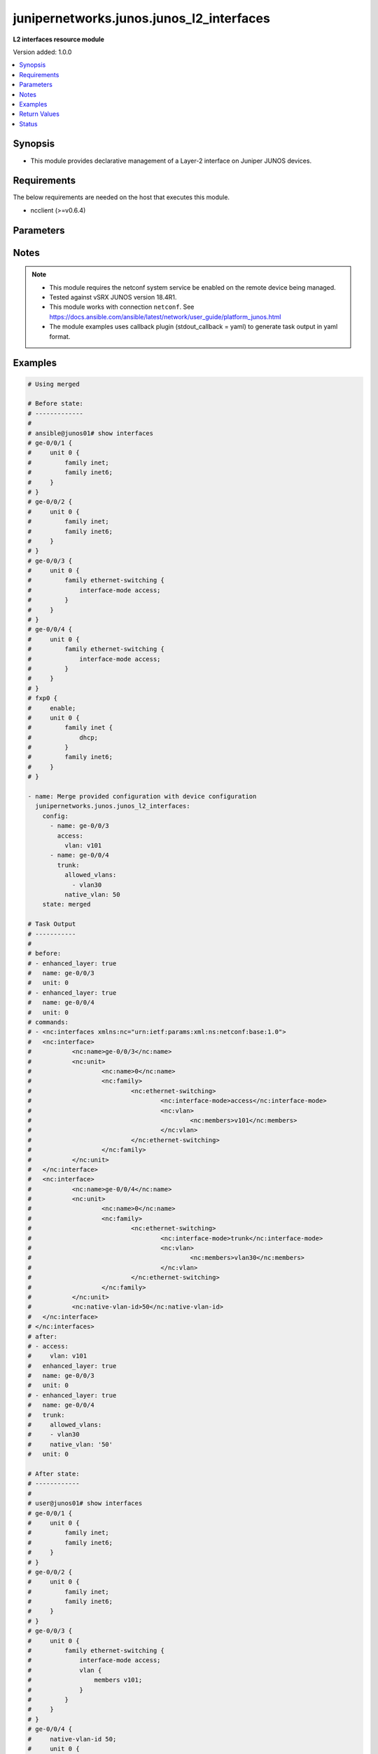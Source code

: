 .. _junipernetworks.junos.junos_l2_interfaces_module:


*****************************************
junipernetworks.junos.junos_l2_interfaces
*****************************************

**L2 interfaces resource module**


Version added: 1.0.0

.. contents::
   :local:
   :depth: 1


Synopsis
--------
- This module provides declarative management of a Layer-2 interface on Juniper JUNOS devices.



Requirements
------------
The below requirements are needed on the host that executes this module.

- ncclient (>=v0.6.4)


Parameters
----------

.. raw:: html

    <table  border=0 cellpadding=0 class="documentation-table">
        <tr>
            <th colspan="3">Parameter</th>
            <th>Choices/<font color="blue">Defaults</font></th>
            <th width="100%">Comments</th>
        </tr>
            <tr>
                <td colspan="3">
                    <div class="ansibleOptionAnchor" id="parameter-"></div>
                    <b>config</b>
                    <a class="ansibleOptionLink" href="#parameter-" title="Permalink to this option"></a>
                    <div style="font-size: small">
                        <span style="color: purple">list</span>
                         / <span style="color: purple">elements=dictionary</span>
                    </div>
                </td>
                <td>
                </td>
                <td>
                        <div>A dictionary of Layer-2 interface options</div>
                </td>
            </tr>
                                <tr>
                    <td class="elbow-placeholder"></td>
                <td colspan="2">
                    <div class="ansibleOptionAnchor" id="parameter-"></div>
                    <b>access</b>
                    <a class="ansibleOptionLink" href="#parameter-" title="Permalink to this option"></a>
                    <div style="font-size: small">
                        <span style="color: purple">dictionary</span>
                    </div>
                </td>
                <td>
                </td>
                <td>
                        <div>Configure the interface as a Layer 2 access mode.</div>
                </td>
            </tr>
                                <tr>
                    <td class="elbow-placeholder"></td>
                    <td class="elbow-placeholder"></td>
                <td colspan="1">
                    <div class="ansibleOptionAnchor" id="parameter-"></div>
                    <b>vlan</b>
                    <a class="ansibleOptionLink" href="#parameter-" title="Permalink to this option"></a>
                    <div style="font-size: small">
                        <span style="color: purple">string</span>
                    </div>
                </td>
                <td>
                </td>
                <td>
                        <div>Configure the access VLAN ID.</div>
                </td>
            </tr>

            <tr>
                    <td class="elbow-placeholder"></td>
                <td colspan="2">
                    <div class="ansibleOptionAnchor" id="parameter-"></div>
                    <b>enhanced_layer</b>
                    <a class="ansibleOptionLink" href="#parameter-" title="Permalink to this option"></a>
                    <div style="font-size: small">
                        <span style="color: purple">boolean</span>
                    </div>
                </td>
                <td>
                        <ul style="margin: 0; padding: 0"><b>Choices:</b>
                                    <li>no</li>
                                    <li>yes</li>
                        </ul>
                </td>
                <td>
                        <div>True if your device has Enhanced Layer 2 Software (ELS). If the l2 configuration is under <code>interface-mode</code> the value is True else if the l2 configuration is under <code>port-mode</code> value is False</div>
                </td>
            </tr>
            <tr>
                    <td class="elbow-placeholder"></td>
                <td colspan="2">
                    <div class="ansibleOptionAnchor" id="parameter-"></div>
                    <b>name</b>
                    <a class="ansibleOptionLink" href="#parameter-" title="Permalink to this option"></a>
                    <div style="font-size: small">
                        <span style="color: purple">string</span>
                         / <span style="color: red">required</span>
                    </div>
                </td>
                <td>
                </td>
                <td>
                        <div>Full name of interface, e.g. ge-0/0/1.</div>
                </td>
            </tr>
            <tr>
                    <td class="elbow-placeholder"></td>
                <td colspan="2">
                    <div class="ansibleOptionAnchor" id="parameter-"></div>
                    <b>trunk</b>
                    <a class="ansibleOptionLink" href="#parameter-" title="Permalink to this option"></a>
                    <div style="font-size: small">
                        <span style="color: purple">dictionary</span>
                    </div>
                </td>
                <td>
                </td>
                <td>
                        <div>Configure the interface as a Layer 2 trunk mode.</div>
                </td>
            </tr>
                                <tr>
                    <td class="elbow-placeholder"></td>
                    <td class="elbow-placeholder"></td>
                <td colspan="1">
                    <div class="ansibleOptionAnchor" id="parameter-"></div>
                    <b>allowed_vlans</b>
                    <a class="ansibleOptionLink" href="#parameter-" title="Permalink to this option"></a>
                    <div style="font-size: small">
                        <span style="color: purple">list</span>
                         / <span style="color: purple">elements=string</span>
                    </div>
                </td>
                <td>
                </td>
                <td>
                        <div>List of VLANs to be configured in trunk port. It&#x27;s used as the VLAN range to ADD or REMOVE from the trunk.</div>
                </td>
            </tr>
            <tr>
                    <td class="elbow-placeholder"></td>
                    <td class="elbow-placeholder"></td>
                <td colspan="1">
                    <div class="ansibleOptionAnchor" id="parameter-"></div>
                    <b>native_vlan</b>
                    <a class="ansibleOptionLink" href="#parameter-" title="Permalink to this option"></a>
                    <div style="font-size: small">
                        <span style="color: purple">string</span>
                    </div>
                </td>
                <td>
                </td>
                <td>
                        <div>Native VLAN to be configured in trunk port. It is used as the trunk native VLAN ID.</div>
                </td>
            </tr>

            <tr>
                    <td class="elbow-placeholder"></td>
                <td colspan="2">
                    <div class="ansibleOptionAnchor" id="parameter-"></div>
                    <b>unit</b>
                    <a class="ansibleOptionLink" href="#parameter-" title="Permalink to this option"></a>
                    <div style="font-size: small">
                        <span style="color: purple">integer</span>
                    </div>
                </td>
                <td>
                </td>
                <td>
                        <div>Logical interface number. Value of <code>unit</code> should be of type integer.</div>
                </td>
            </tr>

            <tr>
                <td colspan="3">
                    <div class="ansibleOptionAnchor" id="parameter-"></div>
                    <b>running_config</b>
                    <a class="ansibleOptionLink" href="#parameter-" title="Permalink to this option"></a>
                    <div style="font-size: small">
                        <span style="color: purple">string</span>
                    </div>
                </td>
                <td>
                </td>
                <td>
                        <div>This option is used only with state <em>parsed</em>.</div>
                        <div>The value of this option should be the output received from the Junos device by executing the command <b>show interfaces</b>.</div>
                        <div>The state <em>parsed</em> reads the configuration from <code>running_config</code> option and transforms it into Ansible structured data as per the resource module&#x27;s argspec and the value is then returned in the <em>parsed</em> key within the result.</div>
                </td>
            </tr>
            <tr>
                <td colspan="3">
                    <div class="ansibleOptionAnchor" id="parameter-"></div>
                    <b>state</b>
                    <a class="ansibleOptionLink" href="#parameter-" title="Permalink to this option"></a>
                    <div style="font-size: small">
                        <span style="color: purple">string</span>
                    </div>
                </td>
                <td>
                        <ul style="margin: 0; padding: 0"><b>Choices:</b>
                                    <li><div style="color: blue"><b>merged</b>&nbsp;&larr;</div></li>
                                    <li>replaced</li>
                                    <li>overridden</li>
                                    <li>deleted</li>
                                    <li>gathered</li>
                                    <li>parsed</li>
                                    <li>rendered</li>
                        </ul>
                </td>
                <td>
                        <div>The state of the configuration after module completion</div>
                </td>
            </tr>
    </table>
    <br/>


Notes
-----

.. note::
   - This module requires the netconf system service be enabled on the remote device being managed.
   - Tested against vSRX JUNOS version 18.4R1.
   - This module works with connection ``netconf``. See https://docs.ansible.com/ansible/latest/network/user_guide/platform_junos.html
   - The module examples uses callback plugin (stdout_callback = yaml) to generate task output in yaml format.



Examples
--------

.. code-block:: yaml

    # Using merged

    # Before state:
    # -------------
    #
    # ansible@junos01# show interfaces
    # ge-0/0/1 {
    #     unit 0 {
    #         family inet;
    #         family inet6;
    #     }
    # }
    # ge-0/0/2 {
    #     unit 0 {
    #         family inet;
    #         family inet6;
    #     }
    # }
    # ge-0/0/3 {
    #     unit 0 {
    #         family ethernet-switching {
    #             interface-mode access;
    #         }
    #     }
    # }
    # ge-0/0/4 {
    #     unit 0 {
    #         family ethernet-switching {
    #             interface-mode access;
    #         }
    #     }
    # }
    # fxp0 {
    #     enable;
    #     unit 0 {
    #         family inet {
    #             dhcp;
    #         }
    #         family inet6;
    #     }
    # }

    - name: Merge provided configuration with device configuration
      junipernetworks.junos.junos_l2_interfaces:
        config:
          - name: ge-0/0/3
            access:
              vlan: v101
          - name: ge-0/0/4
            trunk:
              allowed_vlans:
                - vlan30
              native_vlan: 50
        state: merged

    # Task Output
    # -----------
    #
    # before:
    # - enhanced_layer: true
    #   name: ge-0/0/3
    #   unit: 0
    # - enhanced_layer: true
    #   name: ge-0/0/4
    #   unit: 0
    # commands:
    # - <nc:interfaces xmlns:nc="urn:ietf:params:xml:ns:netconf:base:1.0">
    # 	<nc:interface>
    # 		<nc:name>ge-0/0/3</nc:name>
    # 		<nc:unit>
    # 			<nc:name>0</nc:name>
    # 			<nc:family>
    # 				<nc:ethernet-switching>
    # 					<nc:interface-mode>access</nc:interface-mode>
    # 					<nc:vlan>
    # 						<nc:members>v101</nc:members>
    # 					</nc:vlan>
    # 				</nc:ethernet-switching>
    # 			</nc:family>
    # 		</nc:unit>
    # 	</nc:interface>
    # 	<nc:interface>
    # 		<nc:name>ge-0/0/4</nc:name>
    # 		<nc:unit>
    # 			<nc:name>0</nc:name>
    # 			<nc:family>
    # 				<nc:ethernet-switching>
    # 					<nc:interface-mode>trunk</nc:interface-mode>
    # 					<nc:vlan>
    # 						<nc:members>vlan30</nc:members>
    # 					</nc:vlan>
    # 				</nc:ethernet-switching>
    # 			</nc:family>
    # 		</nc:unit>
    # 		<nc:native-vlan-id>50</nc:native-vlan-id>
    # 	</nc:interface>
    # </nc:interfaces>
    # after:
    # - access:
    #     vlan: v101
    #   enhanced_layer: true
    #   name: ge-0/0/3
    #   unit: 0
    # - enhanced_layer: true
    #   name: ge-0/0/4
    #   trunk:
    #     allowed_vlans:
    #     - vlan30
    #     native_vlan: '50'
    #   unit: 0

    # After state:
    # ------------
    #
    # user@junos01# show interfaces
    # ge-0/0/1 {
    #     unit 0 {
    #         family inet;
    #         family inet6;
    #     }
    # }
    # ge-0/0/2 {
    #     unit 0 {
    #         family inet;
    #         family inet6;
    #     }
    # }
    # ge-0/0/3 {
    #     unit 0 {
    #         family ethernet-switching {
    #             interface-mode access;
    #             vlan {
    #                 members v101;
    #             }
    #         }
    #     }
    # }
    # ge-0/0/4 {
    #     native-vlan-id 50;
    #     unit 0 {
    #         family ethernet-switching {
    #             interface-mode trunk;
    #             vlan {
    #                 members vlan30;
    #             }
    #         }
    #     }
    # }
    # fxp0 {
    #     enable;
    #     unit 0 {
    #         family inet {
    #             dhcp;
    #         }
    #         family inet6;
    #     }
    # }


    # Using overridden

    # Before state:
    # -------------
    # ansible@junos01# show interfaces
    # ge-0/0/1 {
    #     unit 0 {
    #         family inet;
    #         family inet6;
    #     }
    # }
    # ge-0/0/2 {
    #     unit 0 {
    #         family inet;
    #         family inet6;
    #     }
    # }
    # ge-0/0/3 {
    #     unit 0 {
    #         family ethernet-switching {
    #             interface-mode access;
    #             vlan {
    #                 members v101;
    #             }
    #         }
    #     }
    # }
    # ge-0/0/4 {
    #     native-vlan-id 50;
    #     unit 0 {
    #         family ethernet-switching {
    #             interface-mode trunk;
    #             vlan {
    #                 members vlan30;
    #             }
    #         }
    #     }
    # }
    # fxp0 {
    #     enable;
    #     unit 0 {
    #         family inet {
    #             dhcp;
    #         }
    #         family inet6;
    #     }
    # }

    - name: Override provided configuration with device configuration
      junipernetworks.junos.junos_l2_interfaces:
        config:
        - name: ge-0/0/4
          trunk:
            allowed_vlans:
            - v101
            native_vlan: 30
        state: overridden

    # Task Output
    # -----------
    #
    # before:
    # - access:
    #     vlan: v101
    #   enhanced_layer: true
    #   name: ge-0/0/3
    #   unit: 0
    # - enhanced_layer: true
    #   name: ge-0/0/4
    #   trunk:
    #     allowed_vlans:
    #     - vlan30
    #     native_vlan: '50'
    #   unit: 0
    # commands:
    # - <nc:interfaces xmlns:nc="urn:ietf:params:xml:ns:netconf:base:1.0">
    #   <nc:interface>
    #     <nc:name>ge-0/0/4</nc:name>
    #     <nc:unit>
    #       <nc:name>0</nc:name>
    #       <nc:family>
    #         <nc:ethernet-switching>
    #           <nc:interface-mode delete="delete"/>
    #           <nc:vlan delete="delete"/>
    #         </nc:ethernet-switching>
    #       </nc:family>
    #     </nc:unit>
    #     <nc:native-vlan-id delete="delete"/>
    #   </nc:interface>
    #   <nc:interface>
    #     <nc:name>ge-0/0/4</nc:name>
    #     <nc:unit>
    #       <nc:name>0</nc:name>
    #       <nc:family>
    #         <nc:ethernet-switching>
    #           <nc:interface-mode>trunk</nc:interface-mode>
    #           <nc:vlan>
    #             <nc:members>v101</nc:members>
    #           </nc:vlan>
    #         </nc:ethernet-switching>
    #       </nc:family>
    #     </nc:unit>
    #     <nc:native-vlan-id>30</nc:native-vlan-id>
    #   </nc:interface>
    #   <nc:interface>
    #     <nc:name>ge-0/0/3</nc:name>
    #     <nc:unit>
    #       <nc:name>0</nc:name>
    #       <nc:family>
    #         <nc:ethernet-switching>
    #           <nc:interface-mode delete="delete"/>
    #           <nc:vlan delete="delete"/>
    #         </nc:ethernet-switching>
    #       </nc:family>
    #     </nc:unit>
    #     <nc:native-vlan-id delete="delete"/>
    #   </nc:interface>
    # </nc:interfaces>
    # after:
    # - enhanced_layer: true
    #   name: ge-0/0/4
    #   trunk:
    #     allowed_vlans:
    #     - v101
    #     native_vlan: '30'
    #   unit: 0

    # After state:
    # ------------
    # user@junos01# show interfaces
    # ge-0/0/1 {
    #     unit 0 {
    #         family inet;
    #         family inet6;
    #     }
    # }
    # ge-0/0/2 {
    #     unit 0 {
    #         family inet;
    #         family inet6;
    #     }
    # }
    # ge-0/0/3 {
    #     unit 0 {
    #         family ethernet-switching;
    #     }
    # }
    # ge-0/0/4 {
    #     native-vlan-id 30;
    #     unit 0 {
    #         family ethernet-switching {
    #             interface-mode trunk;
    #             vlan {
    #                 members v101;
    #             }
    #         }
    #     }
    # }
    # fxp0 {
    #     enable;
    #     unit 0 {
    #         family inet {
    #             dhcp;
    #         }
    #         family inet6;
    #     }
    # }

    # Using replaced

    # Before state:
    # -------------
    #
    # ansible@junos01# show interfaces
    # ge-0/0/1 {
    #     unit 0 {
    #         family inet;
    #         family inet6;
    #     }
    # }
    # ge-0/0/2 {
    #     unit 0 {
    #         family inet;
    #         family inet6;
    #     }
    # }
    # ge-0/0/3 {
    #     unit 0 {
    #         family ethernet-switching;
    #     }
    # }
    # ge-0/0/4 {
    #     native-vlan-id 30;
    #     unit 0 {
    #         family ethernet-switching {
    #             interface-mode trunk;
    #             vlan {
    #                 members v101;
    #             }
    #         }
    #     }
    # }
    # fxp0 {
    #     enable;
    #     unit 0 {
    #         family inet {
    #             dhcp;
    #         }
    #         family inet6;
    #     }
    # }

    - name: Replace provided configuration with device configuration
      junipernetworks.junos.junos_l2_interfaces:
        config:
        - name: ge-0/0/3
          access:
            vlan: v101
        - name: ge-0/0/4
          trunk:
            allowed_vlans:
            - vlan30
            native_vlan: 50
        state: replaced

    # Task Output
    # -----------
    #
    # before:
    # - enhanced_layer: true
    #   name: ge-0/0/4
    #   trunk:
    #     allowed_vlans:
    #     - v101
    #     native_vlan: '30'
    #   unit: 0
    # commands:
    # - <nc:interfaces xmlns:nc="urn:ietf:params:xml:ns:netconf:base:1.0">
    #   <nc:interface>
    #     <nc:name>ge-0/0/4</nc:name>
    #     <nc:unit>
    #       <nc:name>0</nc:name>
    #       <nc:family>
    #         <nc:ethernet-switching>
    #           <nc:interface-mode delete="delete"/>
    #           <nc:vlan delete="delete"/>
    #         </nc:ethernet-switching>
    #       </nc:family>
    #     </nc:unit>
    #     <nc:native-vlan-id delete="delete"/>
    #   </nc:interface>
    #   <nc:interface>
    #     <nc:name>ge-0/0/3</nc:name>
    #     <nc:unit>
    #       <nc:name>0</nc:name>
    #       <nc:family>
    #         <nc:ethernet-switching>
    #           <nc:interface-mode>access</nc:interface-mode>
    #           <nc:vlan>
    #             <nc:members>v101</nc:members>
    #           </nc:vlan>
    #         </nc:ethernet-switching>
    #       </nc:family>
    #     </nc:unit>
    #   </nc:interface>
    #   <nc:interface>
    #     <nc:name>ge-0/0/4</nc:name>
    #     <nc:unit>
    #       <nc:name>0</nc:name>
    #       <nc:family>
    #         <nc:ethernet-switching>
    #           <nc:interface-mode>trunk</nc:interface-mode>
    #           <nc:vlan>
    #             <nc:members>vlan30</nc:members>
    #           </nc:vlan>
    #         </nc:ethernet-switching>
    #       </nc:family>
    #     </nc:unit>
    #     <nc:native-vlan-id>50</nc:native-vlan-id>
    #   </nc:interface>
    # </nc:interfaces>
    # after:
    # - access:
    #     vlan: v101
    #   enhanced_layer: true
    #   name: ge-0/0/3
    #   unit: 0
    # - enhanced_layer: true
    #   name: ge-0/0/4
    #   trunk:
    #     allowed_vlans:
    #     - vlan30
    #     native_vlan: '50'
    #   unit: 0

    # After state:
    # ------------
    #
    # user@junos01# show interfaces
    # ge-0/0/1 {
    #     unit 0 {
    #         family inet;
    #         family inet6;
    #     }
    # }
    # ge-0/0/2 {
    #     unit 0 {
    #         family inet;
    #         family inet6;
    #     }
    # }
    # ge-0/0/3 {
    #     unit 0 {
    #         family ethernet-switching {
    #             interface-mode access;
    #             vlan {
    #                 members v101;
    #             }
    #         }
    #     }
    # }
    # ge-0/0/4 {
    #     native-vlan-id 50;
    #     unit 0 {
    #         family ethernet-switching {
    #             interface-mode trunk;
    #             vlan {
    #                 members vlan30;
    #             }
    #         }
    #     }
    # }
    # fxp0 {
    #     enable;
    #     unit 0 {
    #         family inet {
    #             dhcp;
    #         }
    #         family inet6;
    #     }
    # }

    # Using deleted

    # Before state:
    # -------------
    #
    # ansible@junos01# show interfaces
    # ge-0/0/1 {
    #     unit 0 {
    #         family inet;
    #         family inet6;
    #     }
    # }
    # ge-0/0/2 {
    #     unit 0 {
    #         family inet;
    #         family inet6;
    #     }
    # }
    # ge-0/0/3 {
    #     unit 0 {
    #         family ethernet-switching {
    #             interface-mode access;
    #             vlan {
    #                 members v101;
    #             }
    #         }
    #     }
    # }
    # ge-0/0/4 {
    #     native-vlan-id 50;
    #     unit 0 {
    #         family ethernet-switching {
    #             interface-mode trunk;
    #             vlan {
    #                 members vlan30;
    #             }
    #         }
    #     }
    # }
    # fxp0 {
    #     enable;
    #     unit 0 {
    #         family inet {
    #             dhcp;
    #         }
    #         family inet6;
    #     }
    # }

    - name: "Delete L2 attributes of given interfaces (Note: This won't delete the
        interface itself)."
      junipernetworks.junos.junos_l2_interfaces:
        config:
        - name: ge-0/0/1
        - name: ge-0/0/2
        state: deleted

    # Task Output
    # -----------
    #
    # before:
    # - access:
    #     vlan: v101
    #   enhanced_layer: true
    #   name: ge-0/0/3
    #   unit: 0
    # - enhanced_layer: true
    #   name: ge-0/0/4
    #   trunk:
    #     allowed_vlans:
    #     - vlan30
    #     native_vlan: '50'
    #   unit: 0
    # commands:
    # - <nc:interfaces xmlns:nc="urn:ietf:params:xml:ns:netconf:base:1.0">
    #   <nc:interface>
    #     <nc:name>ge-0/0/3</nc:name>
    #     <nc:unit>
    #       <nc:name>0</nc:name>
    #       <nc:family>
    #         <nc:ethernet-switching>
    #           <nc:interface-mode delete="delete"/>
    #           <nc:vlan delete="delete"/>
    #         </nc:ethernet-switching>
    #       </nc:family>
    #     </nc:unit>
    #     <nc:native-vlan-id delete="delete"/>
    #   </nc:interface>
    # </nc:interfaces>
    # after:
    # - enhanced_layer: true
    #   name: ge-0/0/4
    #   trunk:
    #     allowed_vlans:
    #     - vlan30
    #     native_vlan: '50'
    #   unit: 0

    # After state:
    # ------------
    #
    # ansible@junos01# show interfaces
    # ge-0/0/1 {
    #     unit 0 {
    #         family inet;
    #         family inet6;
    #     }
    # }
    # ge-0/0/2 {
    #     unit 0 {
    #         family inet;
    #         family inet6;
    #     }
    # }
    # ge-0/0/3 {
    #     unit 0 {
    #         family ethernet-switching;
    #     }
    # }
    # ge-0/0/4 {
    #     native-vlan-id 50;
    #     unit 0 {
    #         family ethernet-switching {
    #             interface-mode trunk;
    #             vlan {
    #                 members vlan30;
    #             }
    #         }
    #     }
    # }
    # fxp0 {
    #     enable;
    #     unit 0 {
    #         family inet {
    #             dhcp;
    #         }
    #         family inet6;
    #     }
    # }

    # Using gathered

    # Before state:
    # -------------
    #
    # user@junos01# show interfaces
    # ge-0/0/1 {
    #     description "Configured by Ansible";
    #     disable;
    #     speed 100m;
    #     mtu 1024;
    #     hold-time up 2000 down 2200;
    #     link-mode full-duplex;
    #     unit 0 {
    #         family ethernet-switching {
    #             interface-mode access;
    #             vlan {
    #                 members vlan100;
    #             }
    #         }
    #     }
    # }
    # ge-0/0/2 {
    #     description "Configured by Ansible";
    #     native-vlan-id 400;
    #     speed 10m;
    #     mtu 2048;
    #     hold-time up 3000 down 3200;
    #     unit 0 {
    #         family ethernet-switching {
    #             interface-mode trunk;
    #             vlan {
    #                 members [ vlan200 vlan300 ];
    #             }
    #         }
    #     }
    # }
    # em1 {
    #     description TEST;
    # }
    # fxp0 {
    #     description ANSIBLE;
    #     speed 1g;
    #     link-mode automatic;
    #     unit 0 {
    #         family inet {
    #             address 10.8.38.38/24;
    #         }
    #     }
    # }

    - name: Gather junos layer 2 interfaces facts
      junipernetworks.junos.junos_l2_interfaces:
        state: gathered

    # Task Output
    # -----------
    #
    # gathered:
    # - access:
    #     vlan: vlan100
    #   enhanced_layer: true
    #   name: ge-0/0/1
    #   unit: 0
    # - enhanced_layer: true
    #   name: ge-0/0/2
    #   trunk:
    #     allowed_vlans:
    #     - vlan200
    #     - vlan300
    #     native_vlan: '400'
    #   unit: 0

    # Using parsed

    # parsed.cfg
    # ------------
    #
    # <?xml version="1.0" encoding="UTF-8"?>
    # <rpc-reply message-id="urn:uuid:0cadb4e8-5bba-47f4-986e-72906227007f">
    #     <configuration changed-seconds="1590139550" changed-localtime="2020-05-22 09:25:50 UTC">
    #         <interfaces>
    #             <interface>
    #                 <name>ge-0/0/1</name>
    #                 <description>Configured by Ansible</description>
    #                 <disable/>
    #                 <speed>100m</speed>
    #                 <mtu>1024</mtu>
    #                 <hold-time>
    #                     <up>2000</up>
    #                     <down>2200</down>
    #                 </hold-time>
    #                 <link-mode>full-duplex</link-mode>
    #                 <unit>
    #                     <name>0</name>
    #                     <family>
    #                         <ethernet-switching>
    #                             <interface-mode>access</interface-mode>
    #                             <vlan>
    #                                 <members>vlan100</members>
    #                             </vlan>
    #                         </ethernet-switching>
    #                     </family>
    #                 </unit>
    #             </interface>
    #         </interfaces>
    #     </configuration>
    # </rpc-reply>

    - name: Convert interfaces config to argspec without connecting to the appliance
      junipernetworks.junos.junos_l2_interfaces:
        running_config: "{{ lookup('file', './parsed.cfg') }}"
        state: parsed

    # Task Output
    # -----------
    #
    # parsed:
    # - access:
    #     vlan: vlan100
    #   enhanced_layer: true
    #   name: ge-0/0/1
    #   unit: 0
    # - enhanced_layer: true
    #   name: ge-0/0/2
    #   trunk:
    #     allowed_vlans:
    #     - vlan200
    #     - vlan300
    #     native_vlan: '400'
    #   unit: 0

    # Using rendered

    - name: Render platform specific xml from task input using rendered state
      junipernetworks.junos.junos_l2_interfaces:
        config:
          - name: ge-0/0/1
            access:
              vlan: vlan100
          - name: ge-0/0/2
            trunk:
              allowed_vlans:
                - vlan200
                - vlan300
              native_vlan: '400'
        state: rendered

    # Task Output
    # -----------
    #
    # "rendered": "<nc:interfaces xmlns:nc="urn:ietf:params:xml:ns:netconf:base:1.0">
    #     <nc:interface>
    #         <nc:name>ge-0/0/1</nc:name>
    #         <nc:unit>
    #             <nc:name>0</nc:name>
    #             <nc:family>
    #                 <nc:ethernet-switching>
    #                     <nc:interface-mode>access</nc:interface-mode>
    #                     <nc:vlan>
    #                         <nc:members>vlan100</nc:members>
    #                     </nc:vlan>
    #                 </nc:ethernet-switching>
    #             </nc:family>
    #         </nc:unit>
    #     </nc:interface>
    #     <nc:interface>
    #         <nc:name>ge-0/0/2</nc:name>
    #         <nc:unit>
    #             <nc:name>0</nc:name>
    #             <nc:family>
    #                 <nc:ethernet-switching>
    #                     <nc:interface-mode>trunk</nc:interface-mode>
    #                     <nc:vlan>
    #                         <nc:members>vlan200</nc:members>
    #                         <nc:members>vlan300</nc:members>
    #                     </nc:vlan>
    #                 </nc:ethernet-switching>
    #             </nc:family>
    #         </nc:unit>
    #         <nc:native-vlan-id>400</nc:native-vlan-id>
    #     </nc:interface>
    # </nc:interfaces>"



Return Values
-------------
Common return values are documented `here <https://docs.ansible.com/ansible/latest/reference_appendices/common_return_values.html#common-return-values>`_, the following are the fields unique to this module:

.. raw:: html

    <table border=0 cellpadding=0 class="documentation-table">
        <tr>
            <th colspan="1">Key</th>
            <th>Returned</th>
            <th width="100%">Description</th>
        </tr>
            <tr>
                <td colspan="1">
                    <div class="ansibleOptionAnchor" id="return-"></div>
                    <b>after</b>
                    <a class="ansibleOptionLink" href="#return-" title="Permalink to this return value"></a>
                    <div style="font-size: small">
                      <span style="color: purple">list</span>
                    </div>
                </td>
                <td>when changed</td>
                <td>
                            <div>The configuration as structured data after module completion.</div>
                    <br/>
                        <div style="font-size: smaller"><b>Sample:</b></div>
                        <div style="font-size: smaller; color: blue; word-wrap: break-word; word-break: break-all;">The configuration returned will always be in the same format
     of the parameters above.</div>
                </td>
            </tr>
            <tr>
                <td colspan="1">
                    <div class="ansibleOptionAnchor" id="return-"></div>
                    <b>before</b>
                    <a class="ansibleOptionLink" href="#return-" title="Permalink to this return value"></a>
                    <div style="font-size: small">
                      <span style="color: purple">list</span>
                    </div>
                </td>
                <td>always</td>
                <td>
                            <div>The configuration as structured data prior to module invocation.</div>
                    <br/>
                        <div style="font-size: smaller"><b>Sample:</b></div>
                        <div style="font-size: smaller; color: blue; word-wrap: break-word; word-break: break-all;">The configuration returned will always be in the same format
     of the parameters above.</div>
                </td>
            </tr>
            <tr>
                <td colspan="1">
                    <div class="ansibleOptionAnchor" id="return-"></div>
                    <b>commands</b>
                    <a class="ansibleOptionLink" href="#return-" title="Permalink to this return value"></a>
                    <div style="font-size: small">
                      <span style="color: purple">list</span>
                    </div>
                </td>
                <td>always</td>
                <td>
                            <div>The set of commands pushed to the remote device.</div>
                    <br/>
                        <div style="font-size: smaller"><b>Sample:</b></div>
                        <div style="font-size: smaller; color: blue; word-wrap: break-word; word-break: break-all;">[&#x27;&lt;nc:interfaces xmlns:nc=&quot;urn:ietf:params:xml:ns:netconf:base:1.0&quot;&gt; &lt;nc:interface&gt; &lt;nc:name&gt;ge-0/0/1&lt;/nc:name&gt; &lt;nc:unit&gt; &lt;nc:name&gt;0&lt;/nc:name&gt; &lt;nc:family&gt; &lt;nc:ethernet-switching&gt; &lt;nc:interface-mode&gt;access&lt;/nc:interface-mode&gt; &lt;nc:vlan&gt; &lt;nc:members&gt;vlan100&lt;/nc:members&gt; &lt;/nc:vlan&gt; &lt;/nc:ethernet-switching&gt; &lt;/nc:family&gt; &lt;/nc:unit&gt; &lt;/nc:interface&gt; &lt;nc:interface&gt; &lt;nc:name&gt;ge-0/0/2&lt;/nc:name&gt; &lt;nc:unit&gt; &lt;nc:name&gt;0&lt;/nc:name&gt; &lt;nc:family&gt; &lt;nc:ethernet-switching&gt; &lt;nc:interface-mode&gt;trunk&lt;/nc:interface-mode&gt; &lt;nc:vlan&gt; &lt;nc:members&gt;vlan200&lt;/nc:members&gt; &lt;nc:members&gt;vlan300&lt;/nc:members&gt; &lt;/nc:vlan&gt; &lt;/nc:ethernet-switching&gt; &lt;/nc:family&gt; &lt;/nc:unit&gt; &lt;nc:native-vlan-id&gt;400&lt;/nc:native-vlan-id&gt; &lt;/nc:interface&gt; &lt;/nc:interfaces&gt;&#x27;, &#x27;xml 2&#x27;, &#x27;xml 3&#x27;]</div>
                </td>
            </tr>
            <tr>
                <td colspan="1">
                    <div class="ansibleOptionAnchor" id="return-"></div>
                    <b>gathered</b>
                    <a class="ansibleOptionLink" href="#return-" title="Permalink to this return value"></a>
                    <div style="font-size: small">
                      <span style="color: purple">list</span>
                    </div>
                </td>
                <td>when <em>state</em> is <code>gathered</code></td>
                <td>
                            <div>Facts about the network resource gathered from the remote device as structured data.</div>
                    <br/>
                        <div style="font-size: smaller"><b>Sample:</b></div>
                        <div style="font-size: smaller; color: blue; word-wrap: break-word; word-break: break-all;">This output will always be in the same format as the module argspec.</div>
                </td>
            </tr>
            <tr>
                <td colspan="1">
                    <div class="ansibleOptionAnchor" id="return-"></div>
                    <b>parsed</b>
                    <a class="ansibleOptionLink" href="#return-" title="Permalink to this return value"></a>
                    <div style="font-size: small">
                      <span style="color: purple">list</span>
                    </div>
                </td>
                <td>when <em>state</em> is <code>parsed</code></td>
                <td>
                            <div>The device native config provided in <em>running_config</em> option parsed into structured data as per module argspec.</div>
                    <br/>
                        <div style="font-size: smaller"><b>Sample:</b></div>
                        <div style="font-size: smaller; color: blue; word-wrap: break-word; word-break: break-all;">This output will always be in the same format as the module argspec.</div>
                </td>
            </tr>
            <tr>
                <td colspan="1">
                    <div class="ansibleOptionAnchor" id="return-"></div>
                    <b>rendered</b>
                    <a class="ansibleOptionLink" href="#return-" title="Permalink to this return value"></a>
                    <div style="font-size: small">
                      <span style="color: purple">list</span>
                    </div>
                </td>
                <td>when <em>state</em> is <code>rendered</code></td>
                <td>
                            <div>The provided configuration in the task rendered in device-native format (offline).</div>
                    <br/>
                        <div style="font-size: smaller"><b>Sample:</b></div>
                        <div style="font-size: smaller; color: blue; word-wrap: break-word; word-break: break-all;">[&#x27;&lt;nc:protocols xmlns:nc=&quot;urn:ietf:params:xml:ns:netconf:base:1.0&quot;&gt;&#x27;]</div>
                </td>
            </tr>
    </table>
    <br/><br/>


Status
------


Authors
~~~~~~~

- Ganesh Nalawade (@ganeshrn)
